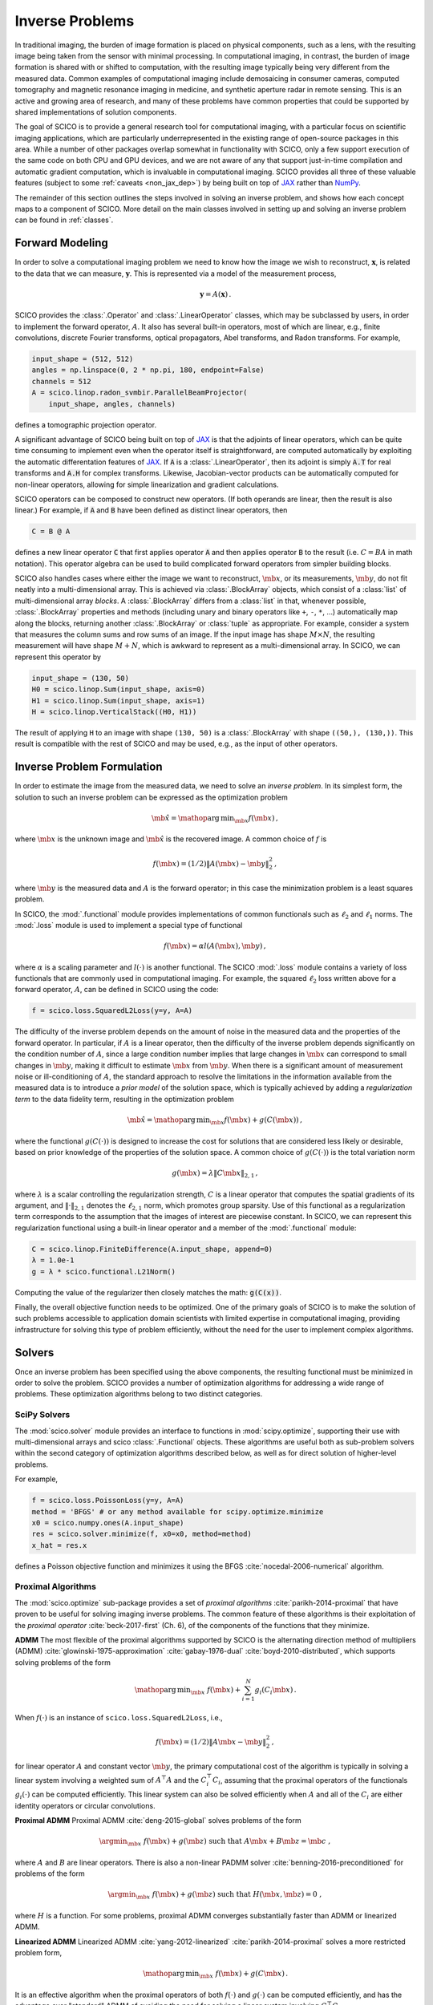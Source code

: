 Inverse Problems
================


.. raw:: html

    <style type='text/css'>
    div.document ul blockquote {
       margin-bottom: 8px !important;
    }
    div.document li > p {
       margin-bottom: 4px !important;
    }
    div.document ul > li {
      list-style: square outside !important;
      margin-left: 1em !important;
    }
    section {
      padding-bottom: 1em;
    }
    ul {
      margin-bottom: 1em;
    }
    </style>


In traditional imaging, the burden of image formation is placed on
physical components, such as a lens, with the resulting image being
taken from the sensor with minimal processing. In computational
imaging, in contrast, the burden of image formation is shared with or
shifted to computation, with the resulting image typically being very
different from the measured data. Common examples of computational
imaging include demosaicing in consumer cameras, computed tomography
and magnetic resonance imaging in medicine, and synthetic aperture
radar in remote sensing. This is an active and growing area of
research, and many of these problems have common properties that could
be supported by shared implementations of solution components.

The goal of SCICO is to provide a general research tool for
computational imaging, with a particular focus on scientific imaging
applications, which are particularly underrepresented in the existing
range of open-source packages in this area. While a number of other
packages overlap somewhat in functionality with SCICO, only a few
support execution of the same code on both CPU and GPU devices, and we
are not aware of any that support just-in-time compilation and
automatic gradient computation, which is invaluable in computational
imaging. SCICO provides all three of these valuable features (subject
to some :ref:`caveats <non_jax_dep>`) by being built on top of `JAX
<https://jax.readthedocs.io/en/latest/>`__ rather than `NumPy
<https://numpy.org/>`__.


The remainder of this section outlines the steps involved in solving
an inverse problem, and shows how each concept maps to a component of
SCICO. More detail on the main classes involved in setting up and
solving an inverse problem can be found in :ref:`classes`.


Forward Modeling
----------------

In order to solve a computational imaging problem we need to know how
the image we wish to reconstruct, :math:`\mathbf{x}`, is related to the
data that we can measure, :math:`\mathbf{y}`. This is represented via a
model of the measurement process,

.. math:: \mathbf{y} = A(\mathbf{x}) \,.

SCICO provides the :class:`.Operator` and :class:`.LinearOperator`
classes, which may be subclassed by users, in order to implement the
forward operator, :math:`A`. It also has several built-in operators,
most of which are linear, e.g., finite convolutions, discrete Fourier
transforms, optical propagators, Abel transforms, and Radon
transforms. For example,

.. code:: python

       input_shape = (512, 512)
       angles = np.linspace(0, 2 * np.pi, 180, endpoint=False)
       channels = 512
       A = scico.linop.radon_svmbir.ParallelBeamProjector(
           input_shape, angles, channels)

defines a tomographic projection operator.

A significant advantage of SCICO being built on top of `JAX
<https://jax.readthedocs.io/en/latest/>`__ is that the adjoints of
linear operators, which can be quite time consuming to implement even
when the operator itself is straightforward, are computed
automatically by exploiting the automatic differentation features of
`JAX <https://jax.readthedocs.io/en/latest/>`__. If :code:`A` is a
:class:`.LinearOperator`, then its adjoint is simply :code:`A.T` for
real transforms and :code:`A.H` for complex transforms. Likewise,
Jacobian-vector products can be automatically computed for non-linear
operators, allowing for simple linearization and gradient
calculations.

SCICO operators can be composed to construct new operators. (If both
operands are linear, then the result is also linear.) For example, if
:code:`A` and :code:`B` have been defined as distinct linear
operators, then

.. code:: python

       C = B @ A

defines a new linear operator :code:`C` that first applies operator
:code:`A` and then applies operator :code:`B` to the result
(i.e. :math:`C = B A` in math notation). This operator algebra can be
used to build complicated forward operators from simpler building
blocks.

SCICO also handles cases where either the image we want to
reconstruct, :math:`\mb{x}`, or its measurements, :math:`\mb{y}`, do
not fit neatly into a multi-dimensional array. This is achieved via
:class:`.BlockArray` objects, which consist of a :class:`list` of
multi-dimensional array *blocks*. A :class:`.BlockArray` differs from
a :class:`list` in that, whenever possible, :class:`.BlockArray`
properties and methods (including unary and binary operators like
``+``, ``-``, ``*``, …) automatically map along the blocks, returning
another :class:`.BlockArray` or :class:`tuple` as appropriate. For
example, consider a system that measures the column sums and row sums
of an image. If the input image has shape :math:`M \times N`, the
resulting measurement will have shape :math:`M + N`, which is awkward
to represent as a multi-dimensional array. In SCICO, we can represent
this operator by

.. code:: python

       input_shape = (130, 50)
       H0 = scico.linop.Sum(input_shape, axis=0)
       H1 = scico.linop.Sum(input_shape, axis=1)
       H = scico.linop.VerticalStack((H0, H1))

The result of applying ``H`` to an image with shape ``(130, 50)`` is a
:class:`.BlockArray` with shape ``((50,), (130,))``. This result is
compatible with the rest of SCICO and may be used, e.g., as the input
of other operators.


Inverse Problem Formulation
---------------------------

In order to estimate the image from the measured data, we need to solve
an *inverse problem*. In its simplest form, the solution to such an
inverse problem can be expressed as the optimization problem

.. math:: \hat{\mb{x}} = \mathop{\mathrm{arg\,min}}_{\mb{x}} f( \mb{x} ) \,,

where :math:`\mb{x}` is the unknown image and :math:`\hat{\mb{x}}` is
the recovered image. A common choice of :math:`f` is

.. math:: f(\mb{x}) = (1/2) \| A(\mb{x}) - \mb{y} \|_2^2 \,,

where :math:`\mb{y}` is the measured data and :math:`A` is the
forward operator; in this case the minimization problem is a least
squares problem.

In SCICO, the :mod:`.functional` module provides implementations of common
functionals such as :math:`\ell_2` and :math:`\ell_1` norms. The
:mod:`.loss` module is used to implement a special type of functional

.. math:: f(\mb{x}) = \alpha l(A(\mb{x}),\mb{y}) \,,

where :math:`\alpha` is a scaling parameter and :math:`l(\cdot)` is
another functional. The SCICO :mod:`.loss` module contains a variety
of loss functionals that are commonly used in computational
imaging. For example, the squared :math:`\ell_2` loss written above
for a forward operator, :math:`A`, can be defined in SCICO using the
code:

.. code:: python

       f = scico.loss.SquaredL2Loss(y=y, A=A)

The difficulty of the inverse problem depends on the amount of noise in
the measured data and the properties of the forward operator. In
particular, if :math:`A` is a linear operator, then the difficulty of
the inverse problem depends significantly on the condition number of
:math:`A`, since a large condition number implies that large changes in
:math:`\mb{x}` can correspond to small changes in
:math:`\mb{y}`, making it difficult to estimate :math:`\mb{x}`
from :math:`\mb{y}`. When there is a significant amount of
measurement noise or ill-conditioning of :math:`A`, the standard
approach to resolve the limitations in the information available from
the measured data is to introduce a *prior model* of the solution space,
which is typically achieved by adding a *regularization term* to the
data fidelity term, resulting in the optimization problem

.. math:: \hat{\mb{x}} = \mathop{\mathrm{arg\,min}}_{\mb{x}} f(\mb{x}) + g(C (\mb{x})) \,,

where the functional :math:`g(C(\cdot))` is designed to increase the
cost for solutions that are considered less likely or desirable, based
on prior knowledge of the properties of the solution space. A common
choice of :math:`g(C(\cdot))` is the total variation norm

.. math:: g(\mb{x}) = \lambda \| C \mb{x} \|_{2,1} \,,

where :math:`\lambda` is a scalar controlling the regularization
strength, :math:`C` is a linear operator that computes the spatial
gradients of its argument, and :math:`\| \cdot \|_{2,1}` denotes the
:math:`\ell_{2,1}` norm, which promotes group sparsity. Use of this
functional as a regularization term corresponds to the assumption that
the images of interest are piecewise constant. In SCICO, we can
represent this regularization functional using a built-in linear
operator and a member of the :mod:`.functional` module:

.. code:: python

       C = scico.linop.FiniteDifference(A.input_shape, append=0)
       λ = 1.0e-1
       g = λ * scico.functional.L21Norm()

Computing the value of the regularizer then closely matches the math:
:code:`g(C(x))`.

Finally, the overall objective function needs to be optimized. One of
the primary goals of SCICO is to make the solution of such problems
accessible to application domain scientists with limited expertise in
computational imaging, providing infrastructure for solving this type of
problem efficiently, without the need for the user to implement complex
algorithms.


Solvers
-------

Once an inverse problem has been specified using the above components,
the resulting functional must be minimized in order to solve the
problem. SCICO provides a number of optimization algorithms for
addressing a wide range of problems. These optimization algorithms
belong to two distinct categories.


SciPy Solvers
~~~~~~~~~~~~~

The :mod:`scico.solver` module provides an interface to functions in
:mod:`scipy.optimize`, supporting their use with multi-dimensional
arrays and scico :class:`.Functional` objects. These algorithms are
useful both as sub-problem solvers within the second category of
optimization algorithms described below, as well as for direct
solution of higher-level problems.

For example,

.. code:: python

       f = scico.loss.PoissonLoss(y=y, A=A)
       method = 'BFGS' # or any method available for scipy.optimize.minimize
       x0 = scico.numpy.ones(A.input_shape)
       res = scico.solver.minimize(f, x0=x0, method=method)
       x_hat = res.x

defines a Poisson objective function and minimizes it using the BFGS
:cite:`nocedal-2006-numerical` algorithm.


Proximal Algorithms
~~~~~~~~~~~~~~~~~~~

The :mod:`scico.optimize` sub-package provides a set of *proximal
algorithms* :cite:`parikh-2014-proximal` that have proven to be useful
for solving imaging inverse problems. The common feature of these
algorithms is their exploitation of the *proximal operator*
:cite:`beck-2017-first` (Ch. 6), of the components of the functions
that they minimize.

**ADMM** The most flexible of the proximal algorithms supported by SCICO
is the alternating direction method of multipliers (ADMM)
:cite:`glowinski-1975-approximation` :cite:`gabay-1976-dual`
:cite:`boyd-2010-distributed`, which supports solving problems of the form

.. math:: \mathop{\mathrm{arg\,min}}_{\mb{x}} \; f(\mb{x}) + \sum_{i=1}^N g_i(C_i \mb{x}) \,.

When :math:`f(\cdot)` is an instance of ``scico.loss.SquaredL2Loss``,
i.e.,

.. math:: f(\mb{x}) = (1/2) \| A \mb{x} - \mb{y} \|_2^2 \,,

for linear operator :math:`A` and constant vector :math:`\mb{y}`,
the primary computational cost of the algorithm is typically in solving
a linear system involving a weighted sum of :math:`A^\top A` and the
:math:`C_i^\top C_i`, assuming that the proximal operators of the
functionals :math:`g_i(\cdot)` can be computed efficiently. This linear
system can also be solved efficiently when :math:`A` and all of the
:math:`C_i` are either identity operators or circular convolutions.

**Proximal ADMM** Proximal ADMM :cite:`deng-2015-global` solves problems of
the form

    .. math::
        \argmin_{\mb{x}} \; f(\mb{x}) + g(\mb{z}) \;
        \text{such that}\; A \mb{x} + B \mb{z} = \mb{c} \;,

where :math:`A` and :math:`B` are linear operators. There is also a non-linear
PADMM solver :cite:`benning-2016-preconditioned` for problems of the form

    .. math::
        \argmin_{\mb{x}} \; f(\mb{x}) + g(\mb{z}) \;
        \text{such that}\; H(\mb{x}, \mb{z}) = 0 \;,

where :math:`H` is a function. For some problems, proximal ADMM converges
substantially faster than ADMM or linearized ADMM.

**Linearized ADMM** Linearized ADMM :cite:`yang-2012-linearized`
:cite:`parikh-2014-proximal` solves a more restricted problem form,

.. math:: \mathop{\mathrm{arg\,min}}_{\mb{x}} \; f(\mb{x}) + g(C \mb{x}) \,.

It is an effective algorithm when the proximal operators of both
:math:`f(\cdot)` and :math:`g(\cdot)` can be computed efficiently, and
has the advantage over "standard" ADMM of avoiding the need for solving
a linear system involving :math:`C^\top C`.

**PDHG** Primal–dual hybrid gradient (PDHG) :cite:`esser-2010-general`
:cite:`chambolle-2010-firstorder` :cite:`pock-2011-diagonal` solves
the same form of problem as linearized ADMM

.. math:: \mathop{\mathrm{arg\,min}}_{\mb{x}} \; f(\mb{x}) + g(C \mb{x}) \,,

but unlike the linearized ADMM implementation, both linear and
non-linear operators :math:`C` are supported. For some problems, PDHG
converges substantially faster than ADMM or linearized ADMM.

**PGM and Accelerated PGM** The proximal gradient method (PGM)
:cite:`daubechies-2004-iterative` and accelerated proximal gradient method
(APGM), which is also known as FISTA :cite:`beck-2017-first`, solve problems
of the form

.. math:: \mathop{\mathrm{arg\,min}}_{\mb{x}} \; f(\mb{x}) + g(\mb{x}) \,,

where :math:`f(\cdot)` is assumed to be differentiable, and
:math:`g(\cdot)` is assumed to have a proximal operator that can be
computed efficiently. These algorithms typically require more iterations
for convergence than ADMM, but can provide faster convergence with time
when the linear solve required by ADMM is slow to compute.


Machine Learning
----------------

While relatively simple regularization terms such as the total
variation norm can be effective when the underlying assumptions are
well matched to the data (e.g., the reconstructed images for certain
materials science applications really are approximately piecewise
constant), it is difficult to design mathematically simple
regularization terms that adequately represent the properties of the
complex data that is often encountered in practice. A widely-used
alternative framework for regularizing the solution of imaging inverse
problems is *plug-and-play priors* (PPP)
:cite:`venkatakrishnan-2013-plugandplay2` :cite:`sreehari-2016-plug`
:cite:`kamilov-2023-plugandplay`, which provides a mechanism for
exploiting image denoisers such as BM3D :cite:`dabov-2008-image` as
implicit priors. With the rise of deep learning methods, PPP provided
one of the first frameworks for applying machine learning methods to
inverse problems via the use of learned denoisers such as DnCNN
:cite:`zhang-2017-dncnn`.

SCICO supports PPP inverse problems solutions with both BM3D and DnCNN
denoisers, and provides usage examples for both choices. BM3D is more
flexible, as it includes a tunable noise level parameter, while SCICO
only includes DnCNN models trained at three different noise levels (as
in the original DnCNN paper), but DnCNN has a significant speed
advantage when GPUs are available. As an example, the following code
outline demonstrates a PPP solution, with a non-negativity constraint
and a 17-layer DnCNN denoiser as a regularizer, of an inverse problem
with measurement, :math:`\mb{y}`, and a generic linear forward
operator, :math:`A`.

.. code:: python

       ρ = 0.3  # ADMM penalty parameter
       maxiter = 10 # number of ADMM iterations

       f = scico.loss.SquaredL2Loss(y=y, A=A)
       g1 = scico.functional.DnCNN("17M")
       g2 = scico.functional.NonNegativeIndicator()
       C = scico.linop.Identity(A.input_shape)

       solver = scico.optimize.admm.ADMM(
         f=f,
         g_list=[g1, g2],
         C_list=[C, C],
         rho_list=[ρ, ρ],
         x0=A.T @ y,
         maxiter=maxiter,
         subproblem_solver=scico.optimize.admm.LinearSubproblemSolver(),
         itstat_options={"display": True, "period": 5},
       )

       x_hat = solver.solve()

Example results for this type of approach applied to image deconvolution
(i.e. with forward operator, :math:`A`, as a convolution) are shown in
the figure below.

.. image:: /figures/deconv_ppp_dncnn.png
     :align: center
     :width: 95%
     :alt: Image deconvolution via PPP with DnCNN denoiser.

|

More recently, a wider variety of frameworks have been developed for
applying deep learning methods to inverse problems, including the
application of the adjoint of the forward operator to map the
measurement to the solution space followed by an artifact removal CNN
:cite:`jin-2017-unet`, and learned networks with structures based on
the unrolling of iterative algorithms such as PPP
:cite:`monga-2021-algorithm`. A number of these methods are currently
being implemented, and will be included in a future SCICO release. It
is worth noting, however, that while some of these methods offer
superior performance to PPP, it is at the cost of having to train the
models with problem-specific data, which may be difficult to obtain,
while PPP is often able to function well with a denoiser trained on
generic image data.
